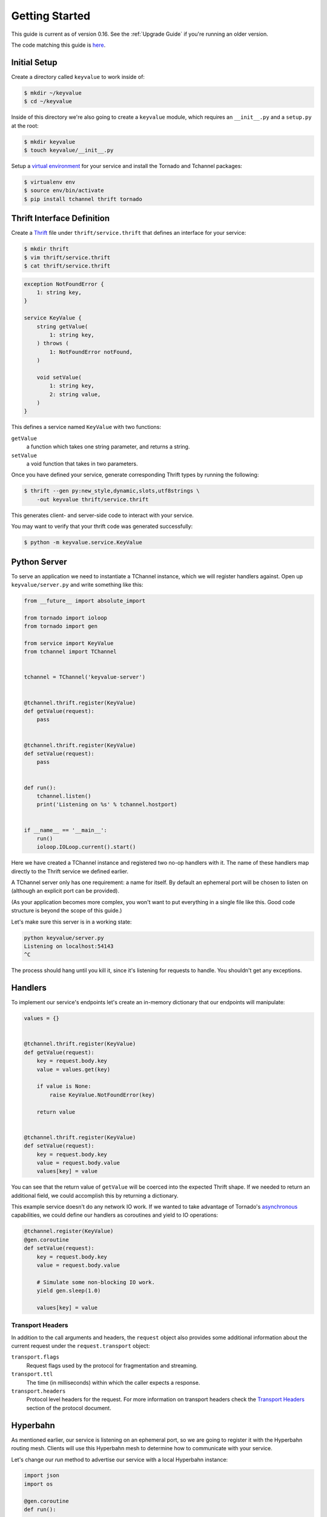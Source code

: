 ===============
Getting Started
===============

This guide is current as of version 0.16. See the :ref:`Upgrade Guide` if
you're running an older version.

The code matching this guide is `here
<https://github.com/uber/tchannel-python/tree/master/examples/guide>`_.


-------------
Initial Setup
-------------

Create a directory called ``keyvalue`` to work inside of:

.. code-block:: bash

    $ mkdir ~/keyvalue
    $ cd ~/keyvalue

Inside of this directory we're also going to create a ``keyvalue`` module, which
requires an ``__init__.py`` and a ``setup.py`` at the root:

.. code-block:: bash

    $ mkdir keyvalue
    $ touch keyvalue/__init__.py

Setup a `virtual environment <https://virtualenv.pypa.io/en/latest/>`_ for your
service and install the Tornado and Tchannel packages:

.. code-block:: bash

    $ virtualenv env
    $ source env/bin/activate
    $ pip install tchannel thrift tornado


---------------------------
Thrift Interface Definition
---------------------------

Create a `Thrift <https://thrift.apache.org/>`_ file under
``thrift/service.thrift`` that defines an interface for your service:

.. code-block:: bash

    $ mkdir thrift
    $ vim thrift/service.thrift
    $ cat thrift/service.thrift


.. code-block:: idl

    exception NotFoundError {
        1: string key,
    }

    service KeyValue {
        string getValue(
            1: string key,
        ) throws (
            1: NotFoundError notFound,
        )

        void setValue(
            1: string key,
            2: string value,
        )
    }

\
This defines a service named ``KeyValue`` with two functions:

``getValue``
    a function which takes one string parameter, and returns a string.
``setValue``
    a void function that takes in two parameters.

Once you have defined your service, generate corresponding Thrift types by
running the following:

.. code-block:: bash

    $ thrift --gen py:new_style,dynamic,slots,utf8strings \
        -out keyvalue thrift/service.thrift

This generates client- and server-side code to interact with your service.

You may want to verify that your thrift code was generated successfully:

.. code-block:: bash

    $ python -m keyvalue.service.KeyValue


-------------
Python Server
-------------

To serve an application we need to instantiate a TChannel instance, which we
will register handlers against. Open up ``keyvalue/server.py`` and write
something like this:

.. code-block:: python

    from __future__ import absolute_import

    from tornado import ioloop
    from tornado import gen

    from service import KeyValue
    from tchannel import TChannel


    tchannel = TChannel('keyvalue-server')


    @tchannel.thrift.register(KeyValue)
    def getValue(request):
        pass


    @tchannel.thrift.register(KeyValue)
    def setValue(request):
        pass


    def run():
        tchannel.listen()
        print('Listening on %s' % tchannel.hostport)


    if __name__ == '__main__':
        run()
        ioloop.IOLoop.current().start()

Here we have created a TChannel instance and registered two no-op handlers with
it. The name of these handlers map directly to the Thrift service we defined
earlier.

A TChannel server only has one requirement: a name for itself. By default an
ephemeral port will be chosen to listen on (although an explicit port can be
provided).

(As your application becomes more complex, you won't want to put everything in
a single file like this. Good code structure is beyond the scope of this
guide.)

Let's make sure this server is in a working state:

.. code-block:: bash

    python keyvalue/server.py
    Listening on localhost:54143
    ^C

The process should hang until you kill it, since it's listening for requests to
handle. You shouldn't get any exceptions.


--------
Handlers
--------

To implement our service's endpoints let's create an in-memory dictionary that
our endpoints will manipulate:

.. code-block:: python

    values = {}


    @tchannel.thrift.register(KeyValue)
    def getValue(request):
        key = request.body.key
        value = values.get(key)

        if value is None:
            raise KeyValue.NotFoundError(key)

        return value


    @tchannel.thrift.register(KeyValue)
    def setValue(request):
        key = request.body.key
        value = request.body.value
        values[key] = value

You can see that the return value of ``getValue`` will be coerced into the
expected Thrift shape. If we needed to return an additional field, we could
accomplish this by returning a dictionary.

This example service doesn't do any network IO work. If we wanted to take
advantage of Tornado's `asynchronous
<http://tornado.readthedocs.org/en/latest/gen.html>`_ capabilities, we could
define our handlers as coroutines and yield to IO operations:

.. code-block:: python

    @tchannel.register(KeyValue)
    @gen.coroutine
    def setValue(request):
        key = request.body.key
        value = request.body.value

        # Simulate some non-blocking IO work.
        yield gen.sleep(1.0)

        values[key] = value


~~~~~~~~~~~~~~~~~
Transport Headers
~~~~~~~~~~~~~~~~~

In addition to the call arguments and headers, the ``request`` object also
provides some additional information about the current request under the
``request.transport`` object:

``transport.flags``
    Request flags used by the protocol for fragmentation and streaming.
``transport.ttl``
    The time (in milliseconds) within which the caller expects a response.
``transport.headers``
    Protocol level headers for the request. For more information on transport
    headers check the
    `Transport Headers <https://github.com/uber/tchannel/blob/master/docs/protocol.md#transport-headers>`_
    section of the protocol document.


---------
Hyperbahn
---------

As mentioned earlier, our service is listening on an ephemeral port, so we are
going to register it with the Hyperbahn routing mesh. Clients will use this
Hyperbahn mesh to determine how to communicate with your service.

Let's change our `run` method to advertise our service with a local Hyperbahn
instance:

.. code-block:: python

    import json
    import os

    @gen.coroutine
    def run():

        tchannel.listen()
        print('Listening on %s' % app.hostport)

        if os.path.exists('/path/to/hyperbahn_hostlist.json'):
            with open('/path/to/hyperbahn_hostlist.json', 'r') as f:
                hyperbahn_hostlist = json.load(f)
            yield tchannel.advertise(routers=hyperbahn_hostlist)

The `advertise` method takes a seed list of Hyperbahn routers and the name of
the service that clients will call into. After advertising, the Hyperbahn will
connect to your process and establish peers for service-to-service
communication.

Consult the Hyperbahn documentation for instructions on how to start a process
locally.


---------
Debugging
---------

Let's spin up the service and make a request to it through Hyperbahn. Python
provides ``tcurl.py`` script, but we need to use the `Node
version <https://github.com/uber/tcurl>`_ for now since it has Thrift support.

.. code-block:: bash

    $ python keyvalue/server.py &
    $ tcurl -H /path/to/hyperbahn_host_list.json -t ~/keyvalue/thrift/service.thrift service KeyValue::setValue -3 '{"key": "hello", "value": "world"}'
    $ tcurl -H /path/to/hyperbahn_host_list.json -t ~/keyvalue/thrift/service.thrift service KeyValue::getValue -3 '{"key": "hello"}'
    $ tcurl -H /path/to/hyperbahn_host_list.json -t ~/keyvalue/thrift/service.thrift service KeyValue::getValue -3 '{"key": "hi"}'

Your service can now be accessed from any language over Hyperbahn + TChannel!


-------------
Python Client
-------------

Let's make a client call from Python in ``keyvalue/client.py``:

.. code-block:: python

    from tornado import gen
    from tornado import ioloop
    from tchannel import TChannel
    from tchannel import thrift_request_builder

    from service import KeyValue

    KeyValueClient = thrift_request_builder(
        service='keyvalue-server',
        thrift_module=KeyValue,
    )

    @gen.coroutine
    def run():
        app_name = 'keyvalue-client'

        tchannel = TChannel(app_name)
        tchannel.advertise(routers=['127.0.0.1:21300'])

        yield tchannel.thrift(
            KeyValueClient.setValue("foo", "Hello, world!"),
        )

        response = yield tchannel.thrift(
            KeyValueClient.getValue("foo"),
        )

        print response


    if __name__ == '__main__':
        ioloop.IOLoop.current().run_sync(run)

Similar to the server case, we initialize a TChannel instance and advertise
ourselves on Hyperbahn (to establish how to communicate with `keyval-server`).
After this we create a client class to add TChannel functionality to our
generated Thrift code. We then set and retrieve a value from our server.
